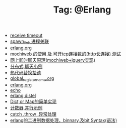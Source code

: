 # -*- coding:utf-8 -*-

#+TITLE: Tag: @Erlang

#+LANGUAGE:  zh
   + [[file:../erlang/timeout.org][receive timeout]]
   + [[file:../erlang/spawn_link.org][spawn_link 进程关联]]
   + [[file:../erlang/release.org][erlang.org]]
   + [[file:../erlang/mochiweb_http_load.org][mochiweb 的使用 及 可开tcp连接数的(http长连接) 测试]]
   + [[file:../erlang/mochiweb_comet_chat.org][网上即时聊天原理(mochiweb+jquery实现)]]
   + [[file:../erlang/message.org][分布式,聊天小例]]
   + [[file:../erlang/hot_code_swap.org][热代码替换拾遗]]
   + [[file:../erlang/global_register_name.org][global_register_name.org]]
   + [[file:../erlang/erlang.org][erlang.org]]
   + [[file:../erlang/echo.org][echo]]
   + [[file:../erlang/distel.org][erlang distel]]
   + [[file:../erlang/dic.org][Dict,or Map的简单实现]]
   + [[file:../erlang/counter.org][计数器,并行示例]]
   + [[file:../erlang/catch.org][catch ,throw ,异常处理]]
   + [[file:../erlang/binary_bit.org][erlang的二进制数据处理，binnary,及bit Syntax(语法)]]
